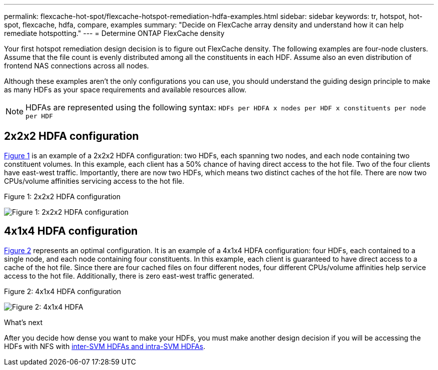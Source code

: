 ---
permalink: flexcache-hot-spot/flexcache-hotspot-remediation-hdfa-examples.html
sidebar: sidebar
keywords: tr, hotspot, hot-spot, flexcache, hdfa, compare, examples
summary: "Decide on FlexCache array density and understand how it can help remediate hotspotting."
---
= Determine ONTAP FlexCache density

:icons: font
:imagesdir: ../media/

[.lead]
Your first hotspot remediation design decision is to figure out FlexCache density. The following examples are four-node clusters. Assume that the file count is evenly distributed among all the constituents in each HDF. Assume also an even distribution of frontend NAS connections across all nodes.

Although these examples aren't the only configurations you can use, you should understand the guiding design principle to make as many HDFs as your space requirements and available resources allow. 

NOTE: HDFAs are represented using the following syntax: `HDFs per HDFA x nodes per HDF x constituents per node per HDF`

== 2x2x2 HDFA configuration
<<Figure-1,Figure 1>> is an example of a 2x2x2 HDFA configuration: two HDFs, each spanning two nodes, and each node containing two constituent volumes. In this example, each client has a 50% chance of having direct access to the hot file. Two of the four clients have east-west traffic. Importantly, there are now two HDFs, which means two distinct caches of the hot file. There are now two CPUs/volume affinities servicing access to the hot file.

[[Figure-1]]
.Figure 1: 2x2x2 HDFA configuration
image:flexcache-hotspot-hdfa-2x2x2.png[Figure 1: 2x2x2 HDFA configuration]

== 4x1x4 HDFA configuration
<<Figure-2,Figure 2>> represents an optimal configuration. It is an example of a 4x1x4 HDFA configuration: four HDFs, each contained to a single node, and each node containing four constituents. In this example, each client is guaranteed to have direct access to a cache of the hot file. Since there are four cached files on four different nodes, four different CPUs/volume affinities help service access to the hot file. Additionally, there is zero east-west traffic generated.

[[Figure-2]]
.Figure 2: 4x1x4 HDFA configuration
image:flexcache-hotspot-hdfa-4x1x4.png[Figure 2: 4x1x4 HDFA]

.What's next
After you decide how dense you want to make your HDFs, you must make another design decision if you will be accessing the HDFs with NFS with link:flexcache-hotspot-remediation-intra-inter-svm-hdfa.html[inter-SVM HDFAs and intra-SVM HDFAs].

// 25-3-5, ontapdoc-2852